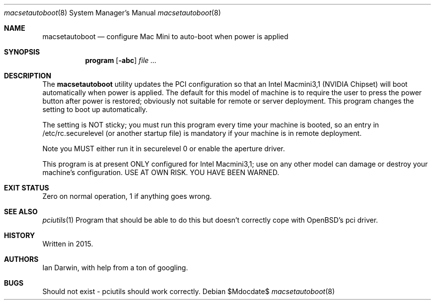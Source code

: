 .\"	$OpenBSD: mdoc.template,v 1.15 2014/03/31 00:09:54 dlg Exp $
.\"
.\" Copyright (c) 2015 Ian Darwin <ian@openbsd.org>
.\"
.\" Permission to use, copy, modify, and distribute this software for any
.\" purpose with or without fee is hereby granted, provided that the above
.\" copyright notice and this permission notice appear in all copies.
.\"
.\" THE SOFTWARE IS PROVIDED "AS IS" AND THE AUTHOR DISCLAIMS ALL WARRANTIES
.\" WITH REGARD TO THIS SOFTWARE INCLUDING ALL IMPLIED WARRANTIES OF
.\" MERCHANTABILITY AND FITNESS. IN NO EVENT SHALL THE AUTHOR BE LIABLE FOR
.\" ANY SPECIAL, DIRECT, INDIRECT, OR CONSEQUENTIAL DAMAGES OR ANY DAMAGES
.\" WHATSOEVER RESULTING FROM LOSS OF USE, DATA OR PROFITS, WHETHER IN AN
.\" ACTION OF CONTRACT, NEGLIGENCE OR OTHER TORTIOUS ACTION, ARISING OUT OF
.\" OR IN CONNECTION WITH THE USE OR PERFORMANCE OF THIS SOFTWARE.
.\"
.\" The following requests are required for all man pages.
.\"
.Dd $Mdocdate$
.Dt macsetautoboot 8
.Os
.Sh NAME
.Nm macsetautoboot
.Nd configure Mac Mini to auto-boot when power is applied
.Sh SYNOPSIS
.Nm program
.Op Fl abc
.Ar
.Sh DESCRIPTION
The
.Nm
utility updates the PCI configuration so that an Intel Macmini3,1 (NVIDIA Chipset)
will boot automatically when power is applied.
The default for this model of machine is to require the user to press the power button
after power is restored; obviously not suitable for remote or server deployment.
This program changes the setting to boot up automatically.
.Pp
The setting is NOT sticky; you must run this program every time your machine is booted,
so an entry in /etc/rc.securelevel (or another startup file) is mandatory if your machine
is in remote deployment.
.Pp
Note you MUST either run it in securelevel 0 or enable the aperture driver.
.Pp
This program is at present ONLY configured for Intel Macmini3,1; use on any other model
can damage or destroy your machine's configuration.
USE AT OWN RISK. YOU HAVE BEEN WARNED.
.Sh EXIT STATUS
Zero on normal operation, 1 if anything goes wrong.
.Sh SEE ALSO
.Xr pciutils 1
Program that should be able to do this but doesn't correctly cope with OpenBSD's pci driver.
.Sh HISTORY
Written in 2015.
.Sh AUTHORS
Ian Darwin, with help from a ton of googling.
.Sh BUGS
Should not exist - pciutils should work correctly.
